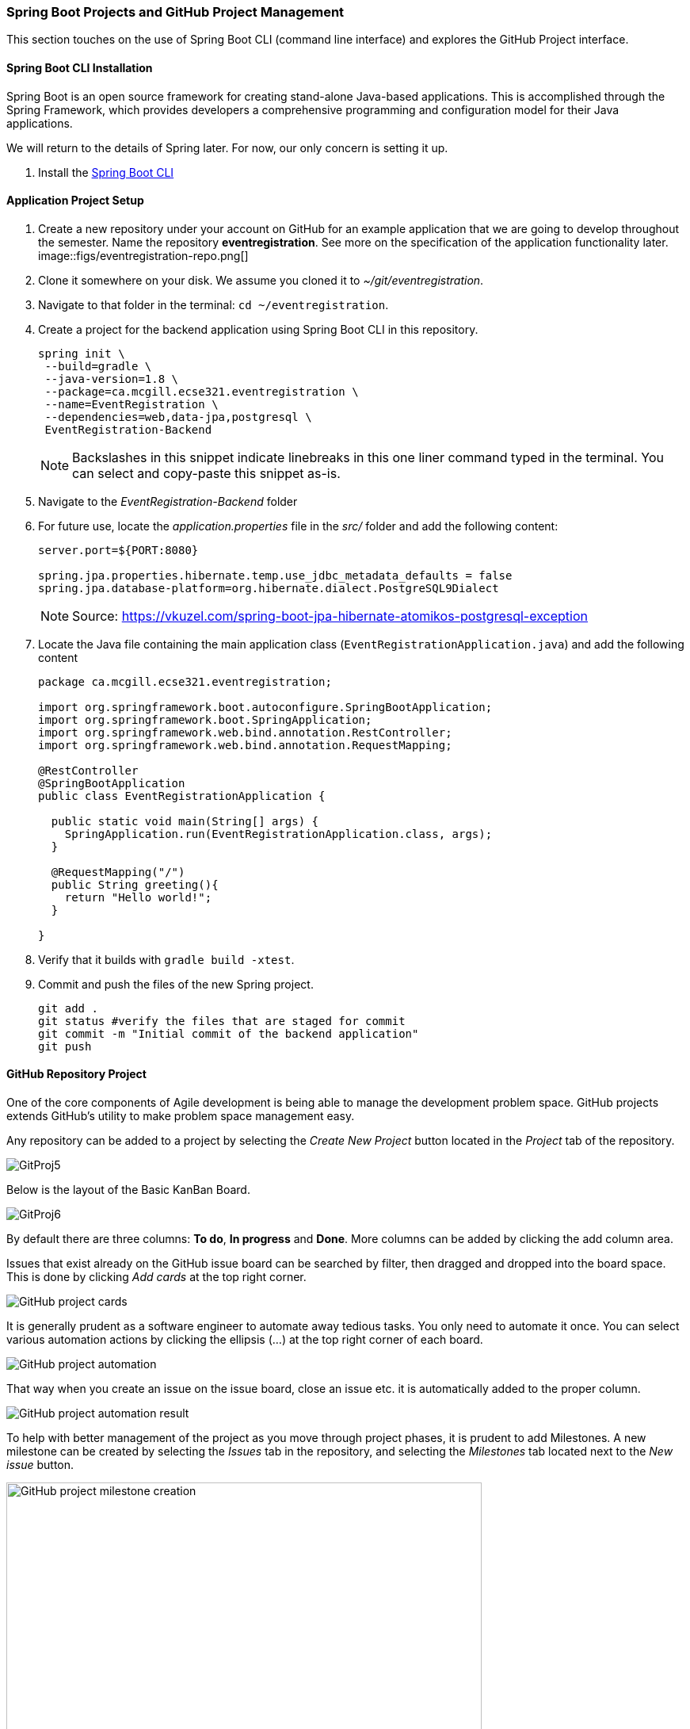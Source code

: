 === Spring Boot Projects and GitHub Project Management 

This section touches on the use of Spring Boot CLI (command line interface) and explores the GitHub Project interface.

==== Spring Boot CLI Installation

Spring Boot is an open source framework for creating stand-alone Java-based applications. This is accomplished through the Spring Framework, which provides developers a comprehensive programming and configuration model for their Java applications. 

We will return to the details of Spring later. For now, our only concern is setting it up.

. Install the link:https://docs.spring.io/spring-boot/docs/current/reference/html/getting-started-installing-spring-boot.html#getting-started-installing-the-cli[Spring Boot CLI] 

==== Application Project Setup

. Create a new repository under your account on GitHub for an example application that we are going to develop throughout the semester. Name the repository *eventregistration*. See more on the specification of the application functionality later. +
image::figs/eventregistration-repo.png[]

. Clone it somewhere on your disk. We assume you cloned it to _~/git/eventregistration_.

. Navigate to that folder in the terminal: `cd ~/eventregistration`.

. Create a project for the backend application using Spring Boot CLI in this repository.
+
[source,bash]
----
spring init \
 --build=gradle \
 --java-version=1.8 \
 --package=ca.mcgill.ecse321.eventregistration \
 --name=EventRegistration \
 --dependencies=web,data-jpa,postgresql \
 EventRegistration-Backend
----
+
[NOTE]
Backslashes in this snippet indicate linebreaks in this one liner command typed in the terminal. You can select and copy-paste this snippet as-is.

. Navigate to the _EventRegistration-Backend_ folder

. For future use, locate the _application.properties_ file in the _src/_ folder and add the following content: 
+
```
server.port=${PORT:8080}

spring.jpa.properties.hibernate.temp.use_jdbc_metadata_defaults = false
spring.jpa.database-platform=org.hibernate.dialect.PostgreSQL9Dialect
```
+
[NOTE]
Source: https://vkuzel.com/spring-boot-jpa-hibernate-atomikos-postgresql-exception

. Locate the Java file containing the main application class (`EventRegistrationApplication.java`) and add the following content
+
[source,java]
----
package ca.mcgill.ecse321.eventregistration;

import org.springframework.boot.autoconfigure.SpringBootApplication;
import org.springframework.boot.SpringApplication;
import org.springframework.web.bind.annotation.RestController;
import org.springframework.web.bind.annotation.RequestMapping;

@RestController
@SpringBootApplication
public class EventRegistrationApplication {

  public static void main(String[] args) {
    SpringApplication.run(EventRegistrationApplication.class, args);
  }

  @RequestMapping("/")
  public String greeting(){
    return "Hello world!";
  }
  	
}
----

. Verify that it builds with `gradle build -xtest`. +

. Commit and push the files of the new Spring project.
+
[source,bash]
----
git add .
git status #verify the files that are staged for commit
git commit -m "Initial commit of the backend application"
git push
----

==== GitHub Repository Project

One of the core components of Agile development is being able to manage the development problem space. GitHub projects extends GitHub's utility to make problem space management easy. 

Any repository can be added to a project by selecting the _Create New Project_ button located in the _Project_ tab of the repository. 

image::figs/GitProj5.PNG[]

Below is the layout of the Basic KanBan Board.

image::figs/GitProj6.PNG[]

By default there are three columns: *To do*, *In progress* and *Done*. More columns can be added by clicking the add column area. 

Issues that exist already on the GitHub issue board can be searched by filter, then dragged and dropped into the board space. This is done by clicking _Add cards_ at the top right corner. 

image::figs/GitProj7.PNG[GitHub project cards]

It is generally prudent as a software engineer to automate away tedious tasks. You only need to automate it once. You can select various automation actions by clicking the ellipsis (...) at the top right corner of each board. 

image::figs/GitProj8.PNG[GitHub project automation]

That way when you create an issue on the issue board, close an issue etc. it is automatically added to the proper column. 

image::figs/GitProj9.PNG[GitHub project automation result]

To help with better management of the project as you move through project phases, it is prudent to add Milestones. A new milestone can be created by selecting the _Issues_ tab in the repository, and selecting the _Milestones_ tab located next to the _New issue_ button. 

image::figs/GitProj10.PNG[GitHub project milestone creation,width=600]

To create a new milestone, select the _New Milestone_ button. Then, fill out the form with an appropriate name, due date and description. Once your milestone has been created, you can attach issues to the milestone and see their progress by selecting the _Milestones_ tab.

image::figs/GitProj11.PNG[GitHub project milestone creation button]
To help with better management of the project as you move through project phases, it is prudent to add Milestones. A new milestone can be created by selecting the _Issues_ tab in the repository, and selecting the _Milestones_ tab located next to the _New issue_ button. 

image::figs/GitProj10.PNG[GitHub project milestone creation]

To create a new milestone, select the _New Milestone_ button. Then, fill out the form with an appropriate name, due date and description. Once your milestone has been created, you can attach issues to the milestone and see their progress by selecting the _Milestones_ tab.

image::figs/GitProj11.PNG[GitHub project milestone creation button]

image::figs/GitProj12.PNG[GitHub project milestone tracking]

Finally, you can create issues to track. This is very straight forward, (select _New issue_ button under the _Issues_ tab of the repository), so the rest of this section will deal with some best practices when tracking issues in this course.

When creating a new issue it is imperative to be concise but also as descriptive as possible. All the issues you create should have a title, with a comment to describe the issue in detail. 

All issues at the time of creation should be assigned to someone. You can always change this later. Label your issues. If none of the default labels fit, new labels can be created to meet your need. This is accomplished by selecting the _Labels_ tab next to the _Milestones_ tab under the _Issues_ section. Then click the _New Label_ button. Finally, assign your issue to the appropriate milestone and project. +

image::figs/GitProj13.PNG[GitHub project issue creation]

For the purpose of tracking progress through the project, never ever ever delete issues. Issues should be closed and reopened as needed but never deleted. Even if a mistake was made during creation of an issue, issues can be edited by their creator.

image::figs/GitProj14.PNG[GitHub project issue creation]

If you've set everything up correctly. Your issue board should match your KanBan board. The KanBan board should be a snapshot of how the project is going. Nothing should be done manually here. All the manual labor of opening, moving and triaging issues should be done on the issue board. 

image::figs/GitProj15.PNG[GitHub project issue creation]